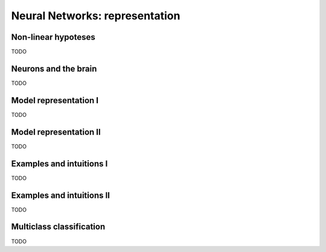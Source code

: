 =================================
 Neural Networks: representation
=================================

Non-linear hypoteses
====================

TODO

Neurons and the brain
=====================

TODO

Model representation I
======================

TODO

Model representation II
=======================

TODO

Examples and intuitions I
=========================

TODO

Examples and intuitions II
==========================

TODO

Multiclass classification
=========================

TODO
